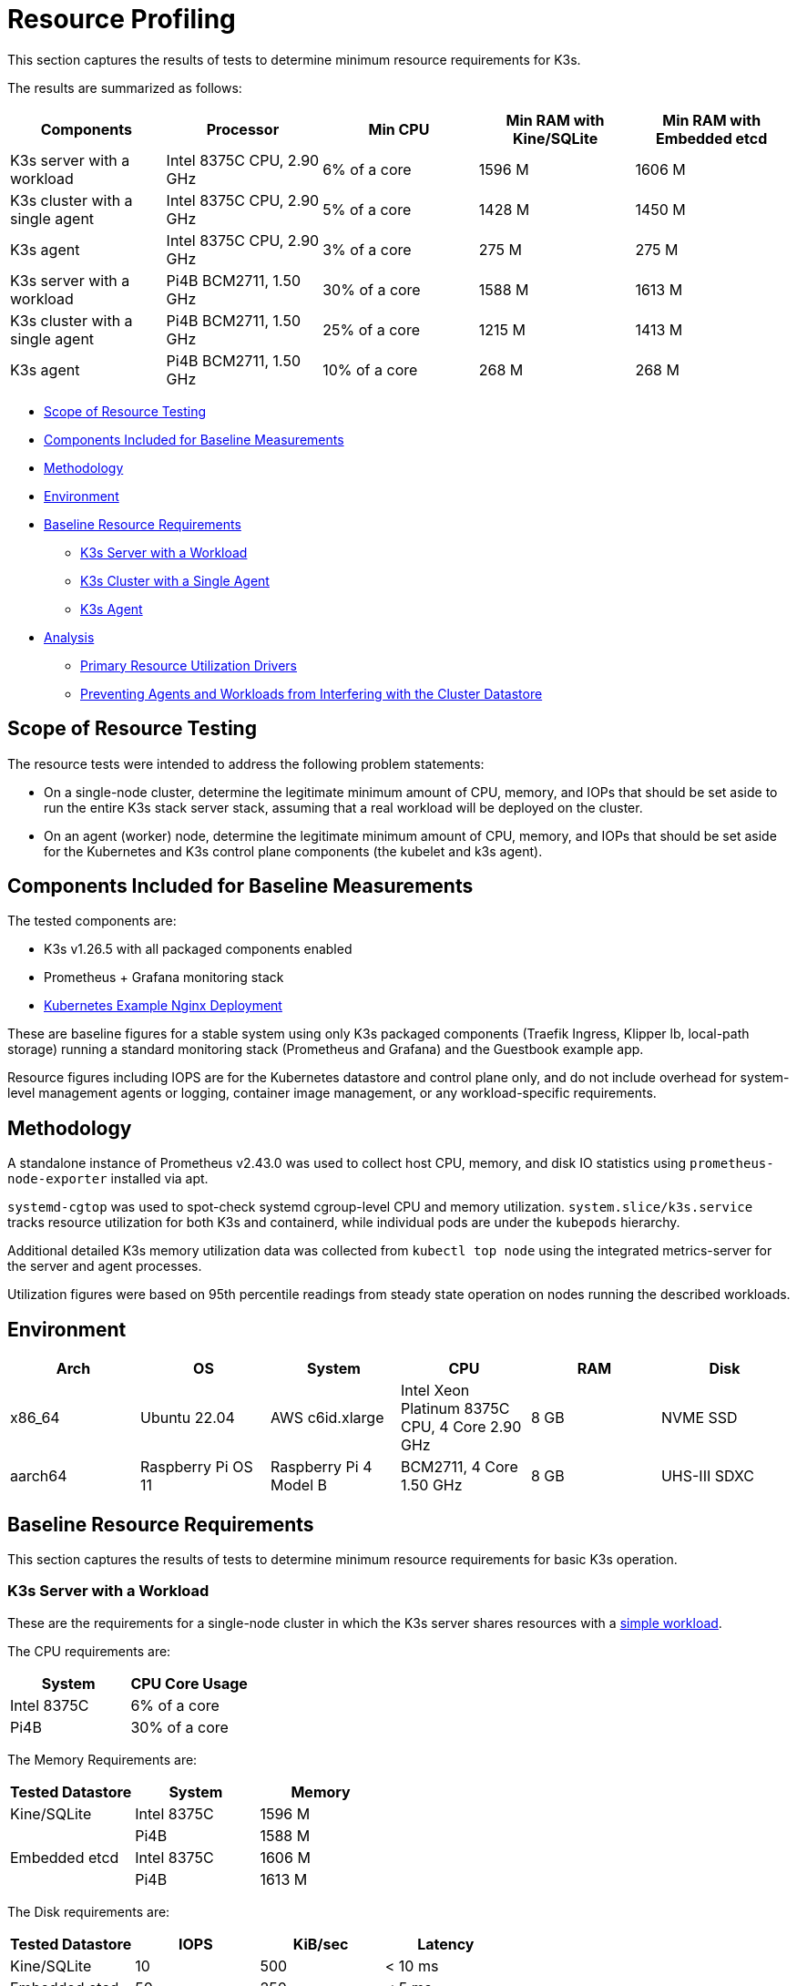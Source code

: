 = Resource Profiling

This section captures the results of tests to determine minimum resource requirements for K3s.

The results are summarized as follows:

|===
| Components | Processor | Min CPU | Min RAM with Kine/SQLite | Min RAM with Embedded etcd

| K3s server with a workload
| Intel 8375C CPU, 2.90 GHz
| 6% of a core
| 1596 M
| 1606 M

| K3s cluster with a single agent
| Intel 8375C CPU, 2.90 GHz
| 5% of a core
| 1428 M
| 1450 M

| K3s agent
| Intel 8375C CPU, 2.90 GHz
| 3% of a core
| 275 M
| 275 M

| K3s server with a workload
| Pi4B BCM2711, 1.50 GHz
| 30% of a core
| 1588 M
| 1613 M

| K3s cluster with a single agent
| Pi4B BCM2711, 1.50 GHz
| 25% of a core
| 1215 M
| 1413 M

| K3s agent
| Pi4B BCM2711, 1.50 GHz
| 10% of a core
| 268 M
| 268 M
|===

* <<scope-of-resource-testing,Scope of Resource Testing>>
* <<components-included-for-baseline-measurements,Components Included for Baseline Measurements>>
* <<methodology,Methodology>>
* <<environment,Environment>>
* <<baseline-resource-requirements,Baseline Resource Requirements>>
 ** <<k3s-server-with-a-workload,K3s Server with a Workload>>
 ** <<k3s-cluster-with-a-single-agent,K3s Cluster with a Single Agent>>
 ** <<k3s-agent,K3s Agent>>
* <<analysis,Analysis>>
 ** <<primary-resource-utilization-drivers,Primary Resource Utilization Drivers>>
 ** <<preventing-agents-and-workloads-from-interfering-with-the-cluster-datastore,Preventing Agents and Workloads from Interfering with the Cluster Datastore>>

== Scope of Resource Testing

The resource tests were intended to address the following problem statements:

* On a single-node cluster, determine the legitimate minimum amount of CPU, memory, and IOPs that should be set aside to run the entire K3s stack server stack, assuming that a real workload will be deployed on the cluster.
* On an agent (worker) node, determine the legitimate minimum amount of CPU, memory, and IOPs that should be set aside for the Kubernetes and K3s control plane components (the kubelet and k3s agent).

== Components Included for Baseline Measurements

The tested components are:

* K3s v1.26.5 with all packaged components enabled
* Prometheus + Grafana monitoring stack
* https://kubernetes.io/docs/tasks/run-application/run-stateless-application-deployment/[Kubernetes Example Nginx Deployment]

These are baseline figures for a stable system using only K3s packaged components (Traefik Ingress, Klipper lb, local-path storage) running a standard monitoring stack (Prometheus and Grafana) and the Guestbook example app.

Resource figures including IOPS are for the Kubernetes datastore and control plane only, and do not include overhead for system-level management agents or logging, container image management, or any workload-specific requirements.

== Methodology

A standalone instance of Prometheus v2.43.0 was used to collect host CPU, memory, and disk IO statistics using `prometheus-node-exporter` installed via apt.

`systemd-cgtop` was used to spot-check systemd cgroup-level CPU and memory utilization. `system.slice/k3s.service` tracks resource utilization for both K3s and containerd, while individual pods are under the `kubepods` hierarchy.

Additional detailed K3s memory utilization data was collected from `kubectl top node` using the integrated metrics-server for the server and agent processes.

Utilization figures were based on 95th percentile readings from steady state operation on nodes running the described workloads.

== Environment

|===
| Arch | OS | System | CPU | RAM | Disk

| x86_64
| Ubuntu 22.04
| AWS c6id.xlarge
| Intel Xeon Platinum 8375C CPU, 4 Core 2.90 GHz
| 8 GB
| NVME SSD

| aarch64
| Raspberry Pi OS 11
| Raspberry Pi 4 Model B
| BCM2711, 4 Core 1.50 GHz
| 8 GB
| UHS-III SDXC
|===

== Baseline Resource Requirements

This section captures the results of tests to determine minimum resource requirements for basic K3s operation.

=== K3s Server with a Workload

These are the requirements for a single-node cluster in which the K3s server shares resources with a https://kubernetes.io/docs/tasks/run-application/run-stateless-application-deployment/[simple workload].

The CPU requirements are:

|===
| System | CPU Core Usage

| Intel 8375C
| 6% of a core

| Pi4B
| 30% of a core
|===

The Memory Requirements are:

|===
| Tested Datastore | System | Memory

| Kine/SQLite
| Intel 8375C
| 1596 M

|
| Pi4B
| 1588 M

| Embedded etcd
| Intel 8375C
| 1606 M

|
| Pi4B
| 1613 M
|===

The Disk requirements are:

|===
| Tested Datastore | IOPS | KiB/sec | Latency

| Kine/SQLite
| 10
| 500
| < 10 ms

| Embedded etcd
| 50
| 250
| < 5 ms
|===

=== K3s Cluster with a Single Agent

These are the baseline requirements for a K3s cluster with a K3s server node and a K3s agent, but no workload.

==== K3s Server

The CPU requirements are:

|===
| System | CPU Core Usage

| Intel 8375C
| 5% of a core

| Pi4B
| 25% of a core
|===

The Memory Requirements are:

|===
| Tested Datastore | System | Memory

| Kine/SQLite
| Intel 8375C
| 1428 M

|
| Pi4B
| 1215 M

| Embedded etcd
| Intel 8375C
| 1450 M

|
| Pi4B
| 1413 M
|===

=== K3s Agent

The requirements are:

|===
| System | CPU Core Usage | RAM

| Intel 8375C
| 3% of a core
| 275 M

| Pi4B
| 5% of a core
| 268 M
|===

== Analysis

This section captures what has the biggest impact on K3s server and agent utilization, and how the cluster datastore can be protected from interference from agents and workloads.

=== Primary Resource Utilization Drivers

K3s server utilization figures are primarily driven by support of the Kubernetes datastore (kine or etcd), API Server, Controller-Manager, and Scheduler control loops, as well as any management tasks necessary to effect changes to the state of the system. Operations that place additional load on the Kubernetes control plane, such as creating/modifying/deleting resources, will cause temporary spikes in utilization. Using operators or apps that make extensive use of the Kubernetes datastore (such as Rancher or other Operator-type applications) will increase the server's resource requirements. Scaling up the cluster by adding additional nodes or creating many cluster resources will increase the server's resource requirements.

K3s agent utilization figures are primarily driven by support of container lifecycle management control loops. Operations that involve managing images, provisioning storage, or creating/destroying containers will cause temporary spikes in utilization. Image pulls in particular are typically highly CPU and IO bound, as they involve decompressing image content to disk. If possible, workload storage (pod ephemeral storage and volumes) should be isolated from the agent components (/var/lib/rancher/k3s/agent) to ensure that there are no resource conflicts.

=== Preventing Agents and Workloads from Interfering with the Cluster Datastore

When running in an environment where the server is also hosting workload pods, care should be taken to ensure that agent and workload IOPS do not interfere with the datastore.

This can be best accomplished by placing the server components (/var/lib/rancher/k3s/server) on a different storage medium than the agent components (/var/lib/rancher/k3s/agent), which include the containerd image store.

Workload storage (pod ephemeral storage and volumes) should also be isolated from the datastore.

Failure to meet datastore throughput and latency requirements may result in delayed response from the control plane and/or failure of the control plane to maintain system state.
